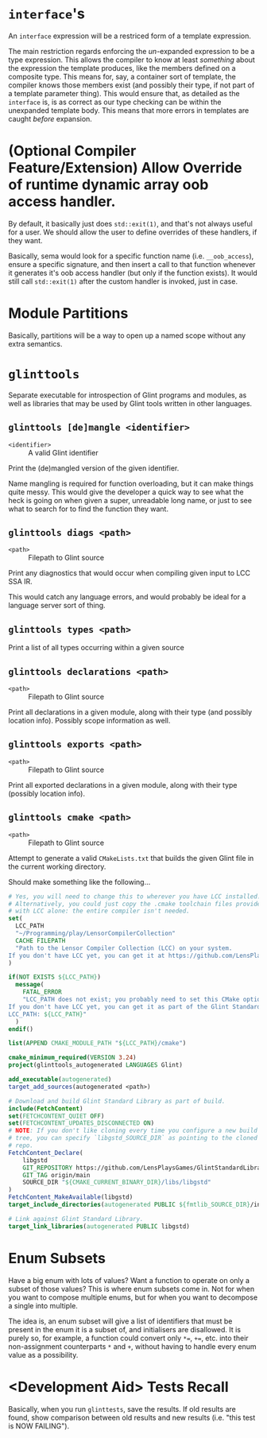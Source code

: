 * =interface='s

An =interface= expression will be a restriced form of a template expression.

The main restriction regards enforcing the /un/-expanded expression to be a type expression. This allows the compiler to know at least /something/ about the expression the template produces, like the members defined on a composite type. This means for, say, a container sort of template, the compiler knows those members exist (and possibly their type, if not part of a template parameter thing). This would ensure that, as detailed as the =interface= is, is as correct as our type checking can be within the unexpanded template body. This means that more errors in templates are caught /before/ expansion.

* (Optional Compiler Feature/Extension) Allow Override of runtime dynamic array oob access handler.

By default, it basically just does =std::exit(1)=, and that's not always useful for a user. We should allow the user to define overrides of these handlers, if they want.

Basically, sema would look for a specific function name (i.e. =__oob_access=), ensure a specific signature, and then insert a call to that function whenever it generates it's oob access handler (but only if the function exists). It would still call =std::exit(1)= after the custom handler is invoked, just in case.

* Module Partitions

Basically, partitions will be a way to open up a named scope without any extra semantics.

* =glinttools=

Separate executable for introspection of Glint programs and modules, as
well as libraries that may be used by Glint tools written in other
languages.

** =glinttools [de]mangle <identifier>=

- =<identifier>= :: A valid Glint identifier

Print the (de)mangled version of the given identifier.

Name mangling is required for function overloading, but it can make things quite messy. This would give the developer a quick way to see what the heck is going on when given a super, unreadable long name, or just to see what to search for to find the function they want.

** =glinttools diags <path>=

- =<path>= :: Filepath to Glint source

Print any diagnostics that would occur when compiling given input to LCC SSA IR.

This would catch any language errors, and would probably be ideal for a language server sort of thing.

** =glinttools types <path>=

Print a list of all types occurring within a given source

** =glinttools declarations <path>=

- =<path>= :: Filepath to Glint source

Print all declarations in a given module, along with their type (and possibly location
info). Possibly scope information as well.

** =glinttools exports <path>=

- =<path>= :: Filepath to Glint source

Print all exported declarations in a given module, along with their type (possibly location info).

** =glinttools cmake <path>=

- =<path>= :: Filepath to Glint source

Attempt to generate a valid =CMakeLists.txt= that builds the given Glint file in the current working directory.

Should make something like the following...
#+begin_src cmake
# Yes, you will need to change this to wherever you have LCC installed.
# Alternatively, you could just copy the .cmake toolchain files provided
# with LCC alone: the entire compiler isn't needed.
set(
  LCC_PATH
  "~/Programming/play/LensorCompilerCollection"
  CACHE FILEPATH
  "Path to the Lensor Compiler Collection (LCC) on your system.
If you don't have LCC yet, you can get it at https://github.com/LensPlaysGames/LensorCompilerCollection"
)

if(NOT EXISTS ${LCC_PATH})
  message(
    FATAL_ERROR
    "LCC_PATH does not exist; you probably need to set this CMake option to wherever you have LCC installed.
If you don't have LCC yet, you can get it as part of the Glint Standard Library at https://github.com/LensPlaysGames/GlintStandardLibrary
LCC_PATH: ${LCC_PATH}"
  )
endif()

list(APPEND CMAKE_MODULE_PATH "${LCC_PATH}/cmake")

cmake_minimum_required(VERSION 3.24)
project(glinttools_autogenerated LANGUAGES Glint)

add_executable(autogenerated)
target_add_sources(autogenerated <path>)

# Download and build Glint Standard Library as part of build.
include(FetchContent)
set(FETCHCONTENT_QUIET OFF)
set(FETCHCONTENT_UPDATES_DISCONNECTED ON)
# NOTE: If you don't like cloning every time you configure a new build
# tree, you can specify `libgstd_SOURCE_DIR` as pointing to the cloned
# repo.
FetchContent_Declare(
    libgstd
    GIT_REPOSITORY https://github.com/LensPlaysGames/GlintStandardLibrary.git
    GIT_TAG origin/main
    SOURCE_DIR "${CMAKE_CURRENT_BINARY_DIR}/libs/libgstd"
)
FetchContent_MakeAvailable(libgstd)
target_include_directories(autogenerated PUBLIC ${fmtlib_SOURCE_DIR}/include)

# Link against Glint Standard Library.
target_link_libraries(autogenerated PUBLIC libgstd)
#+end_src

* Enum Subsets

Have a big enum with lots of values? Want a function to operate on only a subset of those values? This is where enum subsets come in. Not for when you want to compose multiple enums, but for when you want to decompose a single into multiple.

The idea is, an enum subset will give a list of identifiers that must be present in the enum it is a subset of, and initialisers are disallowed. It is purely so, for example, a function could convert only =*==, =+==, etc. into their non-assignment counterparts =*= and =+=, without having to handle every enum value as a possibility.

* <Development Aid> Tests Recall

Basically, when you run =glinttests=, save the results. If old results are found, show comparison between old results and new results (i.e. "this test is NOW FAILING").
